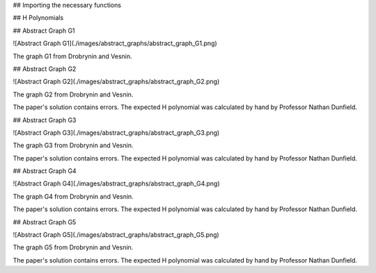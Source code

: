 ## Importing the necessary functions

## H Polynomials



## Abstract Graph G1

![Abstract Graph G1](./images/abstract_graphs/abstract_graph_G1.png)

The graph G1 from Drobrynin and Vesnin.


## Abstract Graph G2

![Abstract Graph G2](./images/abstract_graphs/abstract_graph_G2.png)

The graph G2 from Drobrynin and Vesnin.

The paper's solution contains errors. The expected H polynomial was calculated by hand by Professor Nathan Dunfield.

## Abstract Graph G3

![Abstract Graph G3](./images/abstract_graphs/abstract_graph_G3.png)

The graph G3 from Drobrynin and Vesnin.

The paper's solution contains errors. The expected H polynomial was calculated by hand by Professor Nathan Dunfield.

## Abstract Graph G4

![Abstract Graph G4](./images/abstract_graphs/abstract_graph_G4.png)

The graph G4 from Drobrynin and Vesnin.

The paper's solution contains errors. The expected H polynomial was calculated by hand by Professor Nathan Dunfield.

## Abstract Graph G5

![Abstract Graph G5](./images/abstract_graphs/abstract_graph_G5.png)

The graph G5 from Drobrynin and Vesnin.

The paper's solution contains errors. The expected H polynomial was calculated by hand by Professor Nathan Dunfield.